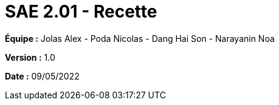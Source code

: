 = SAE 2.01 - Recette 
:toc:


*Équipe :* Jolas Alex - Poda Nicolas - Dang Hai Son - Narayanin Noa

*Version :* 1.0

*Date :* 09/05/2022
